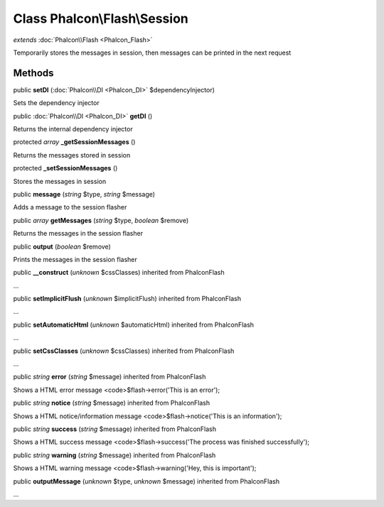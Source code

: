 Class **Phalcon\\Flash\\Session**
=================================

*extends* :doc:`Phalcon\\Flash <Phalcon_Flash>`

Temporarily stores the messages in session, then messages can be printed in the next request


Methods
---------

public  **setDI** (:doc:`Phalcon\\DI <Phalcon_DI>` $dependencyInjector)

Sets the dependency injector



public :doc:`Phalcon\\DI <Phalcon_DI>`  **getDI** ()

Returns the internal dependency injector



protected *array*  **_getSessionMessages** ()

Returns the messages stored in session



protected  **_setSessionMessages** ()

Stores the messages in session



public  **message** (*string* $type, *string* $message)

Adds a message to the session flasher



public *array*  **getMessages** (*string* $type, *boolean* $remove)

Returns the messages in the session flasher



public  **output** (*boolean* $remove)

Prints the messages in the session flasher



public  **__construct** (*unknown* $cssClasses) inherited from Phalcon\Flash

...


public  **setImplicitFlush** (*unknown* $implicitFlush) inherited from Phalcon\Flash

...


public  **setAutomaticHtml** (*unknown* $automaticHtml) inherited from Phalcon\Flash

...


public  **setCssClasses** (*unknown* $cssClasses) inherited from Phalcon\Flash

...


public *string*  **error** (*string* $message) inherited from Phalcon\Flash

Shows a HTML error message <code>$flash->error('This is an error');



public *string*  **notice** (*string* $message) inherited from Phalcon\Flash

Shows a HTML notice/information message <code>$flash->notice('This is an information');



public *string*  **success** (*string* $message) inherited from Phalcon\Flash

Shows a HTML success message <code>$flash->success('The process was finished successfully');



public *string*  **warning** (*string* $message) inherited from Phalcon\Flash

Shows a HTML warning message <code>$flash->warning('Hey, this is important');



public  **outputMessage** (*unknown* $type, *unknown* $message) inherited from Phalcon\Flash

...


